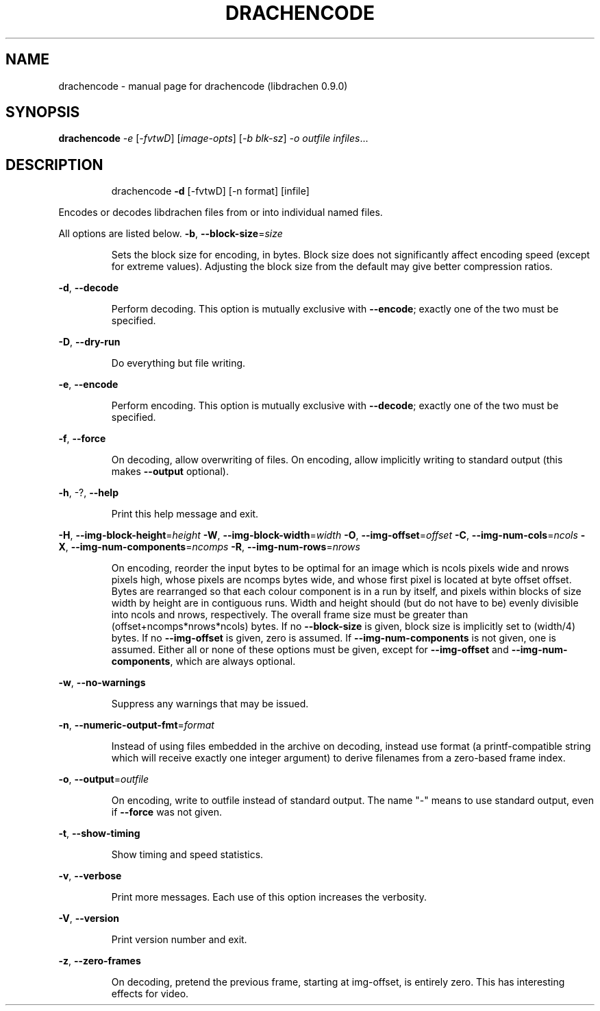 .\" DO NOT MODIFY THIS FILE!  It was generated by help2man 1.40.10.
.TH DRACHENCODE "1" "September 2012" "drachencode (libdrachen 0.9.0)" "User Commands"
.SH NAME
drachencode \- manual page for drachencode (libdrachen 0.9.0)
.SH SYNOPSIS
.B drachencode
\fI-e \fR[\fI-fvtwD\fR] [\fIimage-opts\fR] [\fI-b blk-sz\fR] \fI-o outfile infiles\fR...
.SH DESCRIPTION
.IP
drachencode \fB\-d\fR [\-fvtwD] [\-n format] [infile]
.PP
Encodes or decodes libdrachen files from or into individual named files.
.PP
All options are listed below.
\fB\-b\fR, \fB\-\-block\-size\fR=\fIsize\fR
.IP
Sets the block size for encoding, in bytes.
Block size does not significantly affect encoding speed (except for
extreme values). Adjusting the block size from the default may give
better compression ratios.
.PP
\fB\-d\fR, \fB\-\-decode\fR
.IP
Perform decoding. This option is mutually exclusive with \fB\-\-encode\fR;
exactly one of the two must be specified.
.PP
\fB\-D\fR, \fB\-\-dry\-run\fR
.IP
Do everything but file writing.
.PP
\fB\-e\fR, \fB\-\-encode\fR
.IP
Perform encoding. This option is mutually exclusive with \fB\-\-decode\fR;
exactly one of the two must be specified.
.PP
\fB\-f\fR, \fB\-\-force\fR
.IP
On decoding, allow overwriting of files. On encoding, allow implicitly
writing to standard output (this makes \fB\-\-output\fR optional).
.PP
\fB\-h\fR, \-?, \fB\-\-help\fR
.IP
Print this help message and exit.
.PP
\fB\-H\fR, \fB\-\-img\-block\-height\fR=\fIheight\fR
\fB\-W\fR, \fB\-\-img\-block\-width\fR=\fIwidth\fR
\fB\-O\fR, \fB\-\-img\-offset\fR=\fIoffset\fR
\fB\-C\fR, \fB\-\-img\-num\-cols\fR=\fIncols\fR
\fB\-X\fR, \fB\-\-img\-num\-components\fR=\fIncomps\fR
\fB\-R\fR, \fB\-\-img\-num\-rows\fR=\fInrows\fR
.IP
On encoding, reorder the input bytes to be optimal for an image which
is ncols pixels wide and nrows pixels high, whose pixels are ncomps
bytes wide, and whose first pixel is located at byte offset offset.
Bytes are rearranged so that each colour component is in a run by
itself, and pixels within blocks of size width by height are in
contiguous runs. Width and height should (but do not have to be)
evenly divisible into ncols and nrows, respectively. The overall
frame size must be greater than (offset+ncomps*nrows*ncols) bytes.
If no \fB\-\-block\-size\fR is given, block size is implicitly set to
(width/4) bytes.
If no \fB\-\-img\-offset\fR is given, zero is assumed. If \fB\-\-img\-num\-components\fR
is not given, one is assumed.
Either all or none of these options must be given, except for
\fB\-\-img\-offset\fR and \fB\-\-img\-num\-components\fR, which are always optional.
.PP
\fB\-w\fR, \fB\-\-no\-warnings\fR
.IP
Suppress any warnings that may be issued.
.PP
\fB\-n\fR, \fB\-\-numeric\-output\-fmt\fR=\fIformat\fR
.IP
Instead of using files embedded in the archive on decoding, instead
use format (a printf\-compatible string which will receive exactly one
integer argument) to derive filenames from a zero\-based frame index.
.PP
\fB\-o\fR, \fB\-\-output\fR=\fIoutfile\fR
.IP
On encoding, write to outfile instead of standard output. The name
"\-" means to use standard output, even if \fB\-\-force\fR was not given.
.PP
\fB\-t\fR, \fB\-\-show\-timing\fR
.IP
Show timing and speed statistics.
.PP
\fB\-v\fR, \fB\-\-verbose\fR
.IP
Print more messages. Each use of this option increases the verbosity.
.PP
\fB\-V\fR, \fB\-\-version\fR
.IP
Print version number and exit.
.PP
\fB\-z\fR, \fB\-\-zero\-frames\fR
.IP
On decoding, pretend the previous frame, starting at img\-offset, is
entirely zero. This has interesting effects for video.
